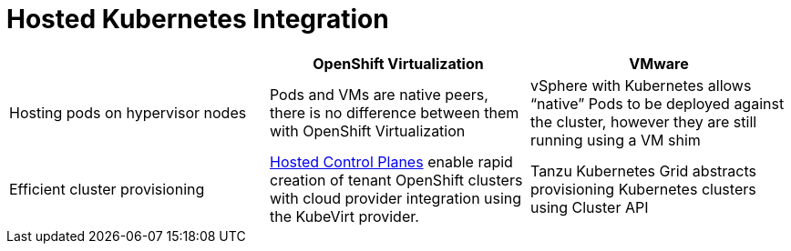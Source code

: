 = Hosted Kubernetes Integration

[cols="1,1,1"]
|===
|  | OpenShift Virtualization | VMware

| Hosting pods on hypervisor nodes
| Pods and VMs are native peers, there is no difference between them with OpenShift Virtualization
| vSphere with Kubernetes allows “native” Pods to be deployed against the cluster, however they are still running using a VM shim

| Efficient cluster provisioning
| https://docs.openshift.com/container-platform/latest/hosted_control_planes/index.html[Hosted Control Planes] enable rapid creation of tenant OpenShift clusters with cloud provider integration using the KubeVirt provider.
| Tanzu Kubernetes Grid abstracts provisioning Kubernetes clusters using Cluster API
|===